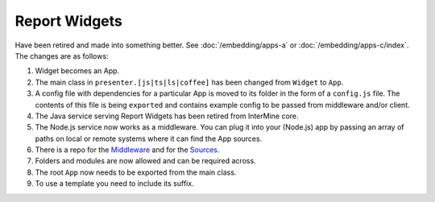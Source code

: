 Report Widgets
==============

.. versionadded:: 1.1

Have been retired and made into something better. See :doc:`/embedding/apps-a` or :doc:`/embedding/apps-c/index`. The changes are as follows:

1. Widget becomes an App.
2. The main class in ``presenter.[js|ts|ls|coffee]`` has been changed from ``Widget`` to ``App``.
3. A config file with dependencies for a particular App is moved to its folder in the form of a ``config.js`` file. The contents of this file is being ``exported`` and contains example config to be passed from middleware and/or client.
4. The Java service serving Report Widgets has been retired from InterMine core.
5. The Node.js service now works as a middleware. You can plug it into your (Node.js) app by passing an array of paths on local or remote systems where it can find the App sources.
6. There is a repo for the `Middleware <https://github.com/intermine/apps-a-middleware>`_ and for the `Sources <https://github.com/intermine/intermine-apps-a>`_.
7. Folders and modules are now allowed and can be required across.
8. The root ``App`` now needs to be exported from the main class.
9. To use a template you need to include its suffix.
